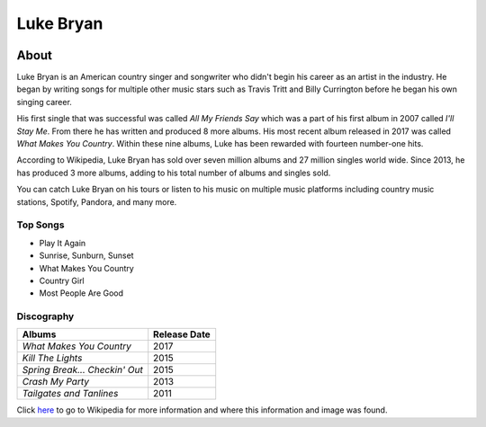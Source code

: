 Luke Bryan
==========

.. image:: luke.jpg
    :width: 30%

About
-----

Luke Bryan is an American country singer and songwriter who didn't begin his
career as an artist in the industry. He began by writing songs for multiple
other music stars such as Travis Tritt and Billy Currington before he began his
own singing career.

His first single that was successful was called *All My Friends Say* which 
was a part of his first album in 2007 called *I'll Stay Me*. From there he has
written and produced 8 more albums. His most recent album released in 2017
was called *What Makes You Country*. Within these nine albums, Luke has 
been rewarded with fourteen number-one hits.

According to Wikipedia, Luke Bryan has sold over seven million albums
and 27 million singles world wide. Since 2013, he has produced 3 more
albums, adding to his total number of albums and singles sold.

You can catch Luke Bryan on his tours or listen to his music on multiple
music platforms including country music stations, Spotify, Pandora, and
many more. 




Top Songs
~~~~~~~~~
* Play It Again
* Sunrise, Sunburn, Sunset
* What Makes You Country 
* Country Girl             
* Most People Are Good

Discography
~~~~~~~~~~~
================================ ==================
**Albums**                       **Release Date**
================================ ==================
*What Makes You Country*            2017
*Kill The Lights*                   2015
*Spring Break... Checkin' Out*      2015
*Crash My Party*                    2013
*Tailgates and Tanlines*            2011
================================ ==================

Click `here <https://en.wikipedia.org/wiki/Luke_Bryan>`_ to go to Wikipedia 
for more information and where this information and image was found.
